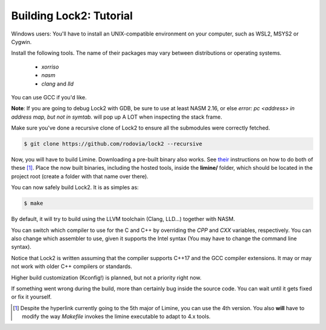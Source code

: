 Building Lock2: Tutorial
========================
Windows users: You'll have to install an UNIX-compatible environment on your computer, such as WSL2, MSYS2 or Cygwin.

Install the following tools. The name of their packages may vary between distributions or operating systems.

        * `xorriso`

        * `nasm`

        * `clang` and `lld`

You can use GCC if you'd like.

**Note**: If you are going to debug Lock2 with GDB, be sure to use at least NASM 2.16, or else `error: pc <address> in address map, but not in symtab.` will pop up A LOT when inspecting the stack frame.


Make sure you've done a recursive clone of Lock2 to ensure all the submodules were correctly fetched.

.. code-block::

        $ git clone https://github.com/rodovia/lock2 --recursive


Now, you will have to build Limine. Downloading a pre-built binary also works. See their_ instructions on how to do both of these [1]_. Place the now built binaries, including the hosted tools, inside the **limine/** folder, which should be located in the project root (create a folder with that name over there).

You can now safely build Lock2. It is as simples as:

.. code-block::

   $ make


By default, it will try to build using the LLVM toolchain (Clang, LLD...) together with NASM.

You can switch which compiler to use for the C and C++ by overriding the `CPP` and `CXX` variables, respectively. You can also change which assembler to use, given it supports the Intel syntax (You may have to change the command line syntax).

Notice that Lock2 is written assuming that the compiler supports C++17 and the GCC compiler extensions. It may or may not work with older C++ compilers or standards.

Higher build customization (Kconfig!) is planned, but not a priority right now.

If something went wrong during the build, more than certainly bug inside the source code. You can wait until it gets fixed or fix it yourself.

.. _their: https://github.com/limine-bootloader/limine#binary-releases

.. [1] Despite the hyperlink currently going to the 5th major of Limine, you can use the 4th version. You also **will** have to modify the way `Makefile` invokes the limine executable to adapt to 4.x tools.
